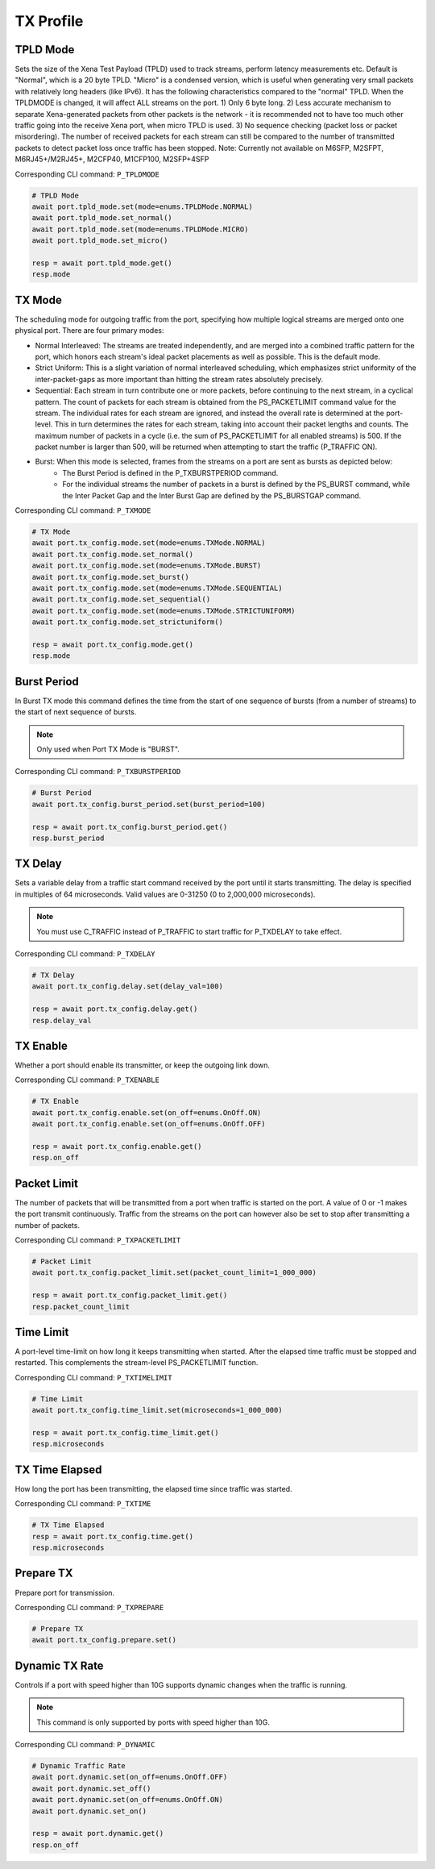 TX Profile
=========================


TPLD Mode
-----------
Sets the size of the Xena Test Payload (TPLD) used to track streams, perform
latency measurements etc. Default is "Normal", which is a 20 byte TPLD. "Micro"
is a condensed version, which is useful when generating very small packets with
relatively long headers (like IPv6). It has the following characteristics
compared to the "normal" TPLD. When the TPLDMODE is changed, it will affect ALL
streams on the port. 1) Only 6 byte long. 2) Less accurate mechanism to separate
Xena-generated packets from other packets is the network - it is recommended not
to have too much other traffic going into the receive Xena port, when micro TPLD
is used. 3) No sequence checking (packet loss or packet misordering). The number
of received packets for each stream can still be compared to the number of
transmitted packets to detect packet loss once traffic has been stopped. Note:
Currently not available on M6SFP, M2SFPT, M6RJ45+/M2RJ45+, M2CFP40, M1CFP100,
M2SFP+4SFP

Corresponding CLI command: ``P_TPLDMODE``

.. code-block:: python

    # TPLD Mode
    await port.tpld_mode.set(mode=enums.TPLDMode.NORMAL)
    await port.tpld_mode.set_normal()
    await port.tpld_mode.set(mode=enums.TPLDMode.MICRO)
    await port.tpld_mode.set_micro()

    resp = await port.tpld_mode.get()
    resp.mode


TX Mode
-----------
The scheduling mode for outgoing traffic from the port, specifying how multiple
logical streams are merged onto one physical port. There are four primary modes:

* Normal Interleaved: The streams are treated independently, and are merged into a combined traffic pattern for the port, which honors each stream's ideal packet placements as well as possible. This is the default mode.

* Strict Uniform: This is a slight variation of normal interleaved scheduling, which emphasizes strict uniformity of the inter-packet-gaps as more important than hitting the stream rates absolutely precisely.

* Sequential: Each stream in turn contribute one or more packets, before continuing to the next stream, in a cyclical pattern. The count of packets for each stream is obtained from the PS_PACKETLIMIT command value for the stream. The individual rates for each stream are ignored, and instead the overall rate is determined at the port-level. This in turn determines the rates for each stream, taking into account their packet lengths and counts. The maximum number of packets in a cycle (i.e. the sum of PS_PACKETLIMIT for all enabled streams) is 500. If the packet number is larger than 500,  will be returned when attempting to start the traffic (P_TRAFFIC ON).

* Burst: When this mode is selected, frames from the streams on a port are sent as bursts as depicted below:
    * The Burst Period is defined in the P_TXBURSTPERIOD command.
    * For the individual streams the number of packets in a burst is defined by the PS_BURST command, while the Inter Packet Gap and the Inter Burst Gap are defined by the PS_BURSTGAP command.

Corresponding CLI command: ``P_TXMODE``

.. code-block:: python

    # TX Mode
    await port.tx_config.mode.set(mode=enums.TXMode.NORMAL)
    await port.tx_config.mode.set_normal()
    await port.tx_config.mode.set(mode=enums.TXMode.BURST)
    await port.tx_config.mode.set_burst()
    await port.tx_config.mode.set(mode=enums.TXMode.SEQUENTIAL)
    await port.tx_config.mode.set_sequential()
    await port.tx_config.mode.set(mode=enums.TXMode.STRICTUNIFORM)
    await port.tx_config.mode.set_strictuniform()

    resp = await port.tx_config.mode.get()
    resp.mode


Burst Period
------------
In Burst TX mode this command defines the time from the start of one sequence of
bursts (from a number of streams) to the start of next sequence of bursts.

.. note::
    
    Only used when Port TX Mode is "BURST".

Corresponding CLI command: ``P_TXBURSTPERIOD``

.. code-block:: python

    # Burst Period
    await port.tx_config.burst_period.set(burst_period=100)
    
    resp = await port.tx_config.burst_period.get()
    resp.burst_period


TX Delay
------------
Sets a variable delay from a traffic start command received by the port until
it starts transmitting. The delay is specified in multiples of 64 microseconds.
Valid values are 0-31250 (0 to 2,000,000 microseconds).

.. note::

    You must use C_TRAFFIC instead of P_TRAFFIC to start traffic for P_TXDELAY to take effect.

Corresponding CLI command: ``P_TXDELAY``

.. code-block:: python

    # TX Delay
    await port.tx_config.delay.set(delay_val=100)

    resp = await port.tx_config.delay.get()
    resp.delay_val


TX Enable
------------
Whether a port should enable its transmitter, or keep the outgoing link down.

Corresponding CLI command: ``P_TXENABLE``

.. code-block:: python

    # TX Enable
    await port.tx_config.enable.set(on_off=enums.OnOff.ON)
    await port.tx_config.enable.set(on_off=enums.OnOff.OFF)
    
    resp = await port.tx_config.enable.get()
    resp.on_off


Packet Limit
------------
The number of packets that will be transmitted from a port when traffic is
started on the port. A value of 0 or -1 makes the port transmit continuously.
Traffic from the streams on the port can however also be set to stop after
transmitting a number of packets.

Corresponding CLI command: ``P_TXPACKETLIMIT``

.. code-block:: python

    # Packet Limit
    await port.tx_config.packet_limit.set(packet_count_limit=1_000_000)
    
    resp = await port.tx_config.packet_limit.get()
    resp.packet_count_limit


Time Limit
------------
A port-level time-limit on how long it keeps transmitting when started. After
the elapsed time traffic must be stopped and restarted. This complements the
stream-level PS_PACKETLIMIT function.

Corresponding CLI command: ``P_TXTIMELIMIT``

.. code-block:: python

    # Time Limit
    await port.tx_config.time_limit.set(microseconds=1_000_000)
    
    resp = await port.tx_config.time_limit.get()
    resp.microseconds


TX Time Elapsed
---------------
How long the port has been transmitting, the elapsed time since traffic was
started.

Corresponding CLI command: ``P_TXTIME``

.. code-block:: python

    # TX Time Elapsed
    resp = await port.tx_config.time.get()
    resp.microseconds


Prepare TX
------------
Prepare port for transmission.

Corresponding CLI command: ``P_TXPREPARE``

.. code-block:: python

    # Prepare TX
    await port.tx_config.prepare.set()


Dynamic TX Rate
---------------
Controls if a port with speed higher than 10G supports dynamic changes when the traffic is running.

.. note::
    
    This command is only supported by ports with speed higher than 10G.

Corresponding CLI command: ``P_DYNAMIC``

.. code-block:: python
    
    # Dynamic Traffic Rate
    await port.dynamic.set(on_off=enums.OnOff.OFF)
    await port.dynamic.set_off()
    await port.dynamic.set(on_off=enums.OnOff.ON)
    await port.dynamic.set_on()
    
    resp = await port.dynamic.get()
    resp.on_off